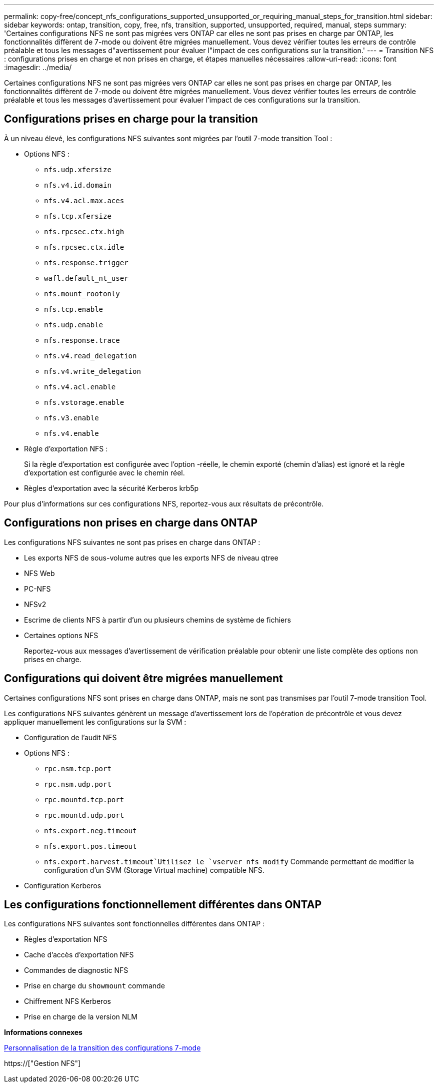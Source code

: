 ---
permalink: copy-free/concept_nfs_configurations_supported_unsupported_or_requiring_manual_steps_for_transition.html 
sidebar: sidebar 
keywords: ontap, transition, copy, free, nfs, transition, supported, unsupported, required, manual, steps 
summary: 'Certaines configurations NFS ne sont pas migrées vers ONTAP car elles ne sont pas prises en charge par ONTAP, les fonctionnalités diffèrent de 7-mode ou doivent être migrées manuellement. Vous devez vérifier toutes les erreurs de contrôle préalable et tous les messages d"avertissement pour évaluer l"impact de ces configurations sur la transition.' 
---
= Transition NFS : configurations prises en charge et non prises en charge, et étapes manuelles nécessaires
:allow-uri-read: 
:icons: font
:imagesdir: ../media/


[role="lead"]
Certaines configurations NFS ne sont pas migrées vers ONTAP car elles ne sont pas prises en charge par ONTAP, les fonctionnalités diffèrent de 7-mode ou doivent être migrées manuellement. Vous devez vérifier toutes les erreurs de contrôle préalable et tous les messages d'avertissement pour évaluer l'impact de ces configurations sur la transition.



== Configurations prises en charge pour la transition

À un niveau élevé, les configurations NFS suivantes sont migrées par l'outil 7-mode transition Tool :

* Options NFS :
+
** `nfs.udp.xfersize`
** `nfs.v4.id.domain`
** `nfs.v4.acl.max.aces`
** `nfs.tcp.xfersize`
** `nfs.rpcsec.ctx.high`
** `nfs.rpcsec.ctx.idle`
** `nfs.response.trigger`
** `wafl.default_nt_user`
** `nfs.mount_rootonly`
** `nfs.tcp.enable`
** `nfs.udp.enable`
** `nfs.response.trace`
** `nfs.v4.read_delegation`
** `nfs.v4.write_delegation`
** `nfs.v4.acl.enable`
** `nfs.vstorage.enable`
** `nfs.v3.enable`
** `nfs.v4.enable`


* Règle d'exportation NFS :
+
Si la règle d'exportation est configurée avec l'option -réelle, le chemin exporté (chemin d'alias) est ignoré et la règle d'exportation est configurée avec le chemin réel.

* Règles d'exportation avec la sécurité Kerberos krb5p


Pour plus d'informations sur ces configurations NFS, reportez-vous aux résultats de précontrôle.



== Configurations non prises en charge dans ONTAP

Les configurations NFS suivantes ne sont pas prises en charge dans ONTAP :

* Les exports NFS de sous-volume autres que les exports NFS de niveau qtree
* NFS Web
* PC-NFS
* NFSv2
* Escrime de clients NFS à partir d'un ou plusieurs chemins de système de fichiers
* Certaines options NFS
+
Reportez-vous aux messages d'avertissement de vérification préalable pour obtenir une liste complète des options non prises en charge.





== Configurations qui doivent être migrées manuellement

Certaines configurations NFS sont prises en charge dans ONTAP, mais ne sont pas transmises par l'outil 7-mode transition Tool.

Les configurations NFS suivantes génèrent un message d'avertissement lors de l'opération de précontrôle et vous devez appliquer manuellement les configurations sur la SVM :

* Configuration de l'audit NFS
* Options NFS :
+
** `rpc.nsm.tcp.port`
** `rpc.nsm.udp.port`
** `rpc.mountd.tcp.port`
** `rpc.mountd.udp.port`
** `nfs.export.neg.timeout`
** `nfs.export.pos.timeout`
** `nfs.export.harvest.timeout`Utilisez le `vserver nfs modify` Commande permettant de modifier la configuration d'un SVM (Storage Virtual machine) compatible NFS.


* Configuration Kerberos




== Les configurations fonctionnellement différentes dans ONTAP

Les configurations NFS suivantes sont fonctionnelles différentes dans ONTAP :

* Règles d'exportation NFS
* Cache d'accès d'exportation NFS
* Commandes de diagnostic NFS
* Prise en charge du `showmount` commande
* Chiffrement NFS Kerberos
* Prise en charge de la version NLM


*Informations connexes*

xref:task_customizing_configurations_for_transition.adoc[Personnalisation de la transition des configurations 7-mode]

https://["Gestion NFS"]
